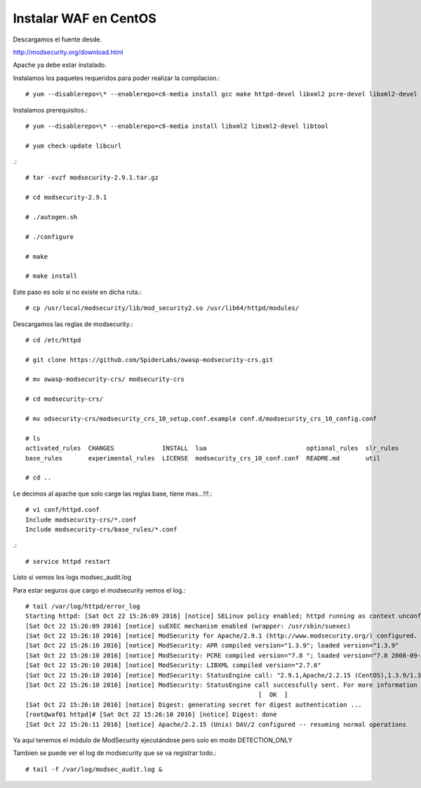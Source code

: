 Instalar WAF en CentOS
=========================

Descargamos el fuente desde.

http://modsecurity.org/download.html

Apache ya debe estar instalado.

Instalamos los paquetes requeridos para poder realizar la compilacion.::

	# yum --disablerepo=\* --enablerepo=c6-media install gcc make httpd-devel libxml2 pcre-devel libxml2-devel curl-devel git

Instalamos prerequisitos.::

	# yum --disablerepo=\* --enablerepo=c6-media install libxml2 libxml2-devel libtool

	# yum check-update libcurl

.::

	# tar -xvzf modsecurity-2.9.1.tar.gz

	# cd modsecurity-2.9.1

	# ./autogen.sh

	# ./configure

	# make

	# make install

Este paso es solo si no existe en dicha ruta.::

	# cp /usr/local/modsecurity/lib/mod_security2.so /usr/lib64/httpd/modules/

Descargamos las reglas de modsecurity.::

	# cd /etc/httpd

	# git clone https://github.com/SpiderLabs/owasp-modsecurity-crs.git

	# mv owasp-modsecurity-crs/ modsecurity-crs

	# cd modsecurity-crs/

	# mv odsecurity-crs/modsecurity_crs_10_setup.conf.example conf.d/modsecurity_crs_10_config.conf

	# ls
	activated_rules  CHANGES             INSTALL  lua                           optional_rules  slr_rules
	base_rules       experimental_rules  LICENSE  modsecurity_crs_10_conf.conf  README.md       util

	# cd ..

Le decimos al apache que solo carge las reglas base, tiene mas...!!!.::

	# vi conf/httpd.conf
	Include modsecurity-crs/*.conf
	Include modsecurity-crs/base_rules/*.conf

.::

	# service httpd restart

Listo si vemos los logs modsec_audit.log 

Para estar seguros que cargo el modsecurity vemos el log.::

	# tail /var/log/httpd/error_log
	Starting httpd: [Sat Oct 22 15:26:09 2016] [notice] SELinux policy enabled; httpd running as context unconfined_u:system_r:httpd_t:s0
	[Sat Oct 22 15:26:09 2016] [notice] suEXEC mechanism enabled (wrapper: /usr/sbin/suexec)
	[Sat Oct 22 15:26:10 2016] [notice] ModSecurity for Apache/2.9.1 (http://www.modsecurity.org/) configured.
	[Sat Oct 22 15:26:10 2016] [notice] ModSecurity: APR compiled version="1.3.9"; loaded version="1.3.9"
	[Sat Oct 22 15:26:10 2016] [notice] ModSecurity: PCRE compiled version="7.8 "; loaded version="7.8 2008-09-05"
	[Sat Oct 22 15:26:10 2016] [notice] ModSecurity: LIBXML compiled version="2.7.6"
	[Sat Oct 22 15:26:10 2016] [notice] ModSecurity: StatusEngine call: "2.9.1,Apache/2.2.15 (CentOS),1.3.9/1.3.9,7.8/7.8 2008-09-05,(null),2.7.6,d54b1b562964f4ad77a762900da18b3f94b9346b"
	[Sat Oct 22 15:26:10 2016] [notice] ModSecurity: StatusEngine call successfully sent. For more information visit: http://status.modsecurity.org/
		                                                       [  OK  ]
	[Sat Oct 22 15:26:10 2016] [notice] Digest: generating secret for digest authentication ...
	[root@waf01 httpd]# [Sat Oct 22 15:26:10 2016] [notice] Digest: done
	[Sat Oct 22 15:26:11 2016] [notice] Apache/2.2.15 (Unix) DAV/2 configured -- resuming normal operations


Ya aquí tenemos el módulo de ModSecurity ejecutándose pero solo en modo DETECTION_ONLY

Tambien se puede ver el log de modsecurity que se va registrar todo.::

	# tail -f /var/log/modsec_audit.log &



